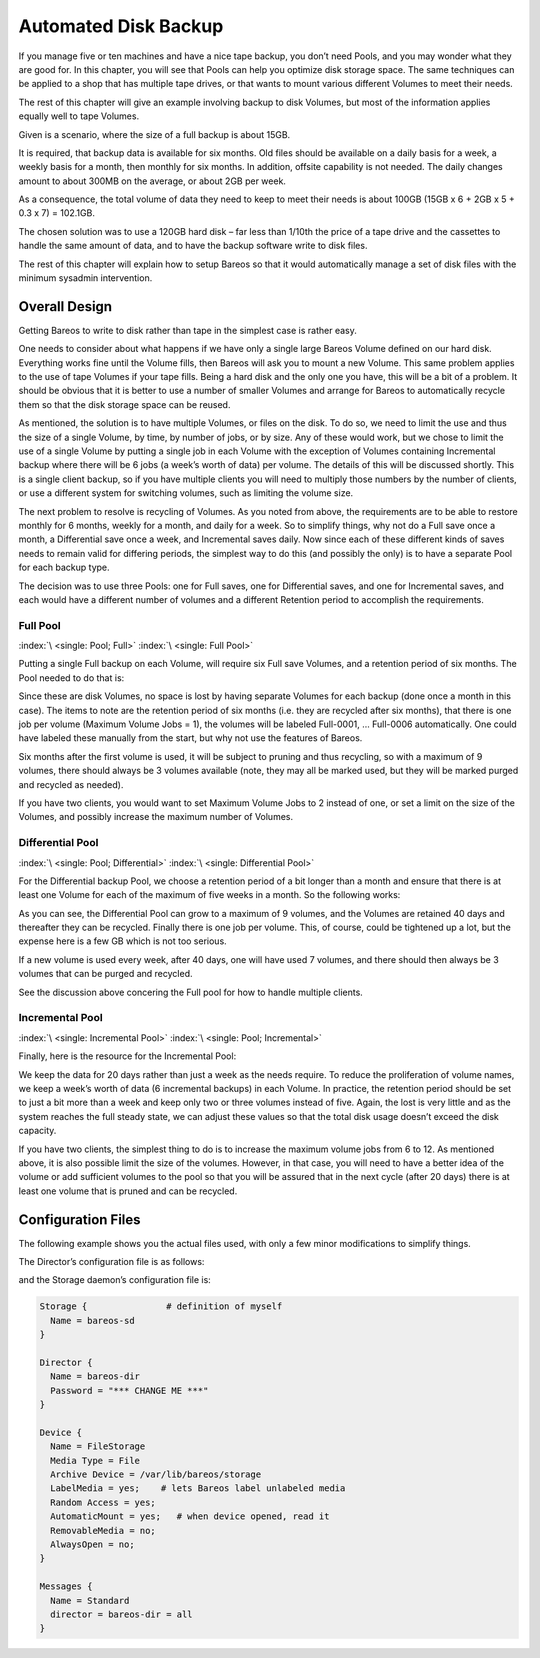 .. _PoolsChapter:

Automated Disk Backup
=====================

.. index::
   single: Volumes; Using Pools
   single: Disk; Automated Backup
   single: Automated Disk Backup
   single: Pool

If you manage five or ten machines and have a nice tape backup, you don’t need Pools, and you may wonder what they are good for. In this chapter, you will see that Pools can help you optimize disk storage space. The same techniques can be applied to a shop that has multiple tape drives, or that wants to mount various different Volumes to meet their needs.

The rest of this chapter will give an example involving backup to disk Volumes, but most of the information applies equally well to tape Volumes.

Given is a scenario, where the size of a full backup is about 15GB.

It is required, that backup data is available for six months. Old files should be available on a daily basis for a week, a weekly basis for a month, then monthly for six months. In addition, offsite capability is not needed. The daily changes amount to about 300MB on the average, or about 2GB per week.

As a consequence, the total volume of data they need to keep to meet their needs is about 100GB (15GB x 6 + 2GB x 5 + 0.3 x 7) = 102.1GB.

The chosen solution was to use a 120GB hard disk – far less than 1/10th the price of a tape drive and the cassettes to handle the same amount of data, and to have the backup software write to disk files.

The rest of this chapter will explain how to setup Bareos so that it would automatically manage a set of disk files with the minimum sysadmin intervention.

.. _OverallDesign:

Overall Design
--------------

Getting Bareos to write to disk rather than tape in the simplest case is rather easy.

One needs to consider about what happens if we have only a single large Bareos Volume defined on our hard disk. Everything works fine until the Volume fills, then Bareos will ask you to mount a new Volume. This same problem applies to the use of tape Volumes if your tape fills. Being a hard disk and the only one you have, this will be a bit of a problem. It should be obvious that it is better to use a number of smaller Volumes and arrange for Bareos to automatically recycle them so that the disk
storage space can be reused.

As mentioned, the solution is to have multiple Volumes, or files on the disk. To do so, we need to limit the use and thus the size of a single Volume, by time, by number of jobs, or by size. Any of these would work, but we chose to limit the use of a single Volume by putting a single job in each Volume with the exception of Volumes containing Incremental backup where there will be 6 jobs (a week’s worth of data) per volume. The details of this will be discussed shortly. This is a single client
backup, so if you have multiple clients you will need to multiply those numbers by the number of clients, or use a different system for switching volumes, such as limiting the volume size.

.. TODO: This chapter will get rewritten. Instead of limiting a Volume to one job, we will utilize ``Max Use Duration = 24 hours``\ . This prevents problems when adding more clients, because otherwise each job has to run seperat.

The next problem to resolve is recycling of Volumes. As you noted from above, the requirements are to be able to restore monthly for 6 months, weekly for a month, and daily for a week. So to simplify things, why not do a Full save once a month, a Differential save once a week, and Incremental saves daily. Now since each of these different kinds of saves needs to remain valid for differing periods, the simplest way to do this (and possibly the only) is to have a separate Pool for each backup
type.

The decision was to use three Pools: one for Full saves, one for Differential saves, and one for Incremental saves, and each would have a different number of volumes and a different Retention period to accomplish the requirements.



.. _FullPool:



Full Pool
~~~~~~~~~

:index:`\ <single: Pool; Full>`\  :index:`\ <single: Full Pool>`\

Putting a single Full backup on each Volume, will require six Full save Volumes, and a retention period of six months. The Pool needed to do that is:

.. code-block:: bareosconfig
   :caption: Full-Pool

   Pool {
     Name = Full-Pool
     Pool Type = Backup
     Recycle = yes
     AutoPrune = yes
     Volume Retention = 6 months
     Maximum Volume Jobs = 1
     Label Format = Full-
     Maximum Volumes = 9
   }

Since these are disk Volumes, no space is lost by having separate Volumes for each backup (done once a month in this case). The items to note are the retention period of six months (i.e. they are recycled after six months), that there is one job per volume (Maximum Volume Jobs = 1), the volumes will be labeled Full-0001, ... Full-0006 automatically. One could have labeled these manually from the start, but why not use the features of Bareos.

Six months after the first volume is used, it will be subject to pruning and thus recycling, so with a maximum of 9 volumes, there should always be 3 volumes available (note, they may all be marked used, but they will be marked purged and recycled as needed).

If you have two clients, you would want to set Maximum Volume Jobs to 2 instead of one, or set a limit on the size of the Volumes, and possibly increase the maximum number of Volumes.



.. _DiffPool:



Differential Pool
~~~~~~~~~~~~~~~~~

:index:`\ <single: Pool; Differential>`\  :index:`\ <single: Differential Pool>`\

For the Differential backup Pool, we choose a retention period of a bit longer than a month and ensure that there is at least one Volume for each of the maximum of five weeks in a month. So the following works:

.. code-block:: bareosconfig
   :caption: Differential Pool

   Pool {
     Name = Diff-Pool
     Pool Type = Backup
     Recycle = yes
     AutoPrune = yes
     Volume Retention = 40 days
     Maximum Volume Jobs = 1
     Label Format = Diff-
     Maximum Volumes = 10
   }

As you can see, the Differential Pool can grow to a maximum of 9 volumes, and the Volumes are retained 40 days and thereafter they can be recycled. Finally there is one job per volume. This, of course, could be tightened up a lot, but the expense here is a few GB which is not too serious.

If a new volume is used every week, after 40 days, one will have used 7 volumes, and there should then always be 3 volumes that can be purged and recycled.

See the discussion above concering the Full pool for how to handle multiple clients.



.. _IncPool:



Incremental Pool
~~~~~~~~~~~~~~~~

:index:`\ <single: Incremental Pool>`\  :index:`\ <single: Pool; Incremental>`\

Finally, here is the resource for the Incremental Pool:

.. code-block:: bareosconfig
   :caption: Incremental Pool

   Pool {
     Name = Inc-Pool
     Pool Type = Backup
     Recycle = yes
     AutoPrune = yes
     Volume Retention = 20 days
     Maximum Volume Jobs = 6
     Label Format = Inc-
     Maximum Volumes = 7
   }

We keep the data for 20 days rather than just a week as the needs require. To reduce the proliferation of volume names, we keep a week’s worth of data (6 incremental backups) in each Volume. In practice, the retention period should be set to just a bit more than a week and keep only two or three volumes instead of five. Again, the lost is very little and as the system reaches the full steady state, we can adjust these values so that the total disk usage doesn’t exceed the disk capacity.

If you have two clients, the simplest thing to do is to increase the maximum volume jobs from 6 to 12. As mentioned above, it is also possible limit the size of the volumes. However, in that case, you will need to have a better idea of the volume or add sufficient volumes to the pool so that you will be assured that in the next cycle (after 20 days) there is at least one volume that is pruned and can be recycled.

Configuration Files
-------------------

The following example shows you the actual files used, with only a few minor modifications to simplify things.

The Director’s configuration file is as follows:

.. code-block:: bareosconfig
   :caption: bareos-dir.conf

   Director {          # define myself
     Name = bareos-dir
     QueryFile = "/usr/lib/bareos/scripts/query.sql"
     Maximum Concurrent Jobs = 1
     Password = "*** CHANGE ME ***"
     Messages = Standard
   }

   JobDefs {
     Name = "DefaultJob"
     Type = Backup
     Level = Incremental
     Client = bareos-fd
     FileSet = "Full Set"
     Schedule = "WeeklyCycle"
     Storage = File
     Messages = Standard
     Pool = Inc-Pool
     Full Backup Pool = Full-Pool
     Incremental Backup Pool = Inc-Pool
     Differential Backup Pool = Diff-Pool
     Priority = 10
     Write Bootstrap = "/var/lib/bareos/%c.bsr"
   }

   Job {
     Name = client
     Client = client-fd
     JobDefs = "DefaultJob"
     FileSet = "Full Set"
   }

   # Backup the catalog database (after the nightly save)
   Job {
     Name = "BackupCatalog"
     Client = client-fd
     JobDefs = "DefaultJob"
     Level = Full
     FileSet="Catalog"
     Schedule = "WeeklyCycleAfterBackup"
     # This creates an ASCII copy of the catalog
     # Arguments to make_catalog_backup are:
     #  make_catalog_backup <catalog-name>
     RunBeforeJob = "/usr/lib/bareos/scripts/make_catalog_backup MyCatalog"
     # This deletes the copy of the catalog
     RunAfterJob  = "/usr/lib/bareos/scripts/delete_catalog_backup MyCatalog"
     # This sends the bootstrap via mail for disaster recovery.
     # Should be sent to another system, please change recipient accordingly
     Write Bootstrap = "|/usr/sbin/bsmtp -h localhost -f \"\(Bareos\) \" -s \"Bootstrap for Job %j\" root@localhost"
     Priority = 11                   # run after main backup
   }

   # Standard Restore template, to be changed by Console program
   Job {
     Name = "RestoreFiles"
     Type = Restore
     Client = client-fd
     FileSet="Full Set"
     Storage = File
     Messages = Standard
     Pool = Default
     Where = /tmp/bareos-restores
   }

   # List of files to be backed up
   FileSet {
     Name = "Full Set"
     Include = {
       Options {
         signature=SHA1;
         compression=GZIP9
       }
       File = /
       File = /usr
       File = /home
       File = /boot
       File = /var
       File = /opt
     }
     Exclude = {
       File = /proc
       File = /tmp
       File = /.journal
       File = /.fsck
       ...
     }
   }

   Schedule {
     Name = "WeeklyCycle"
     Run = Level=Full 1st sun at 2:05
     Run = Level=Differential 2nd-5th sun at 2:05
     Run = Level=Incremental mon-sat at 2:05
   }

   # This schedule does the catalog. It starts after the WeeklyCycle
   Schedule {
     Name = "WeeklyCycleAfterBackup"
     Run = Level=Full sun-sat at 2:10
   }

   # This is the backup of the catalog
   FileSet {
     Name = "Catalog"
     Include {
       Options {
         signature = MD5
       }
       File = "/var/lib/bareos/bareos.sql" # database dump
       File = "/etc/bareos"                # configuration
     }
   }

   Client {
     Name = client-fd
     Address = client
     FDPort = 9102
     Password = " *** CHANGE ME ***"
     AutoPrune = yes      # Prune expired Jobs/Files
     Job Retention = 6 months
     File Retention = 60 days
   }

   Storage {
     Name = File
     Address = localhost
     Password = " *** CHANGE ME ***"
     Device = FileStorage
     Media Type = File
   }

   Catalog {
     Name = MyCatalog
     dbname = bareos; user = bareos; password = ""
   }

   Pool {
     Name = Full-Pool
     Pool Type = Backup
     Recycle = yes           # automatically recycle Volumes
     AutoPrune = yes         # Prune expired volumes
     Volume Retention = 6 months
     Maximum Volume Jobs = 1
     Label Format = Full-
     Maximum Volumes = 9
   }

   Pool {
     Name = Inc-Pool
     Pool Type = Backup
     Recycle = yes           # automatically recycle Volumes
     AutoPrune = yes         # Prune expired volumes
     Volume Retention = 20 days
     Maximum Volume Jobs = 6
     Label Format = Inc-
     Maximum Volumes = 7
   }

   Pool {
     Name = Diff-Pool
     Pool Type = Backup
     Recycle = yes
     AutoPrune = yes
     Volume Retention = 40 days
     Maximum Volume Jobs = 1
     Label Format = Diff-
     Maximum Volumes = 10
   }

   Messages {
     Name = Standard
     mailcommand = "bsmtp -h mail.domain.com -f \"\(Bareos\) %r\"
         -s \"Bareos: %t %e of %c %l\" %r"
     operatorcommand = "bsmtp -h mail.domain.com -f \"\(Bareos\) %r\"
         -s \"Bareos: Intervention needed for %j\" %r"
     mail = root@domain.com = all, !skipped
     operator = root@domain.com = mount
     console = all, !skipped, !saved
     append = "/home/bareos/bin/log" = all, !skipped
   }

and the Storage daemon’s configuration file is:

.. code-block:: bareosconfig

   Storage {               # definition of myself
     Name = bareos-sd
   }

   Director {
     Name = bareos-dir
     Password = "*** CHANGE ME ***"
   }

   Device {
     Name = FileStorage
     Media Type = File
     Archive Device = /var/lib/bareos/storage
     LabelMedia = yes;    # lets Bareos label unlabeled media
     Random Access = yes;
     AutomaticMount = yes;   # when device opened, read it
     RemovableMedia = no;
     AlwaysOpen = no;
   }

   Messages {
     Name = Standard
     director = bareos-dir = all
   }
